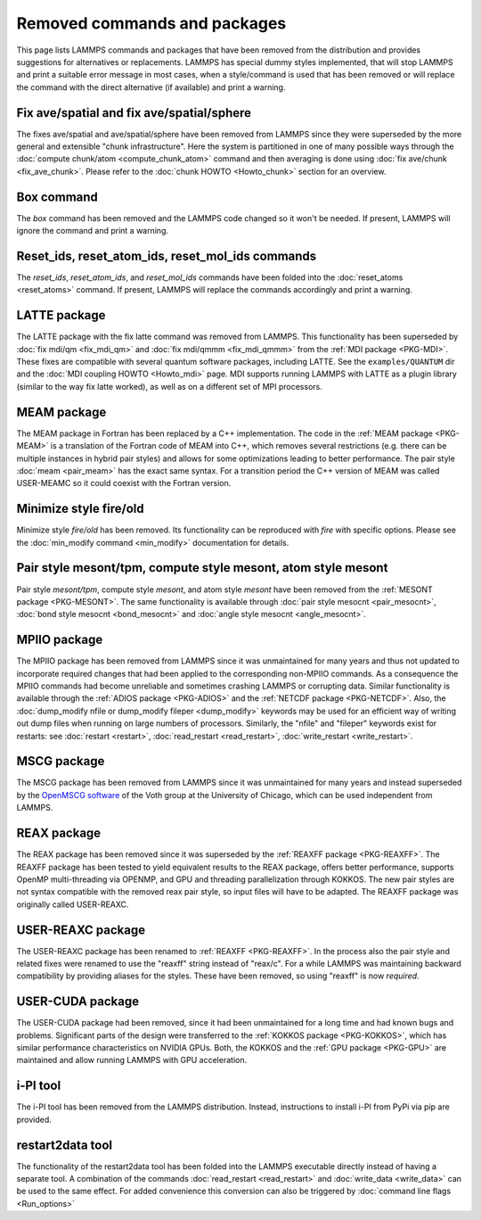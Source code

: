 Removed commands and packages
=============================

This page lists LAMMPS commands and packages that have been removed from
the distribution and provides suggestions for alternatives or
replacements.  LAMMPS has special dummy styles implemented, that will
stop LAMMPS and print a suitable error message in most cases, when a
style/command is used that has been removed or will replace the command
with the direct alternative (if available) and print a warning.

Fix ave/spatial and fix ave/spatial/sphere
------------------------------------------

.. deprecated:: 11Dec2015

The fixes ave/spatial and ave/spatial/sphere have been removed from LAMMPS
since they were superseded by the more general and extensible "chunk
infrastructure".  Here the system is partitioned in one of many possible
ways through the :doc:`compute chunk/atom <compute_chunk_atom>` command
and then averaging is done using :doc:`fix ave/chunk <fix_ave_chunk>`.
Please refer to the :doc:`chunk HOWTO <Howto_chunk>` section for an overview.

Box command
-----------

.. deprecated:: 22Dec2022

The *box* command has been removed and the LAMMPS code changed so it won't
be needed.  If present, LAMMPS will ignore the command and print a warning.

Reset_ids, reset_atom_ids, reset_mol_ids commands
-------------------------------------------------

.. deprecated:: 22Dec2022

The *reset_ids*, *reset_atom_ids*, and *reset_mol_ids* commands have
been folded into the :doc:`reset_atoms <reset_atoms>` command.  If
present, LAMMPS will replace the commands accordingly and print a
warning.

LATTE package
-------------

.. deprecated:: 15Jun2023

The LATTE package with the fix latte command was removed from LAMMPS.
This functionality has been superseded by :doc:`fix mdi/qm <fix_mdi_qm>`
and :doc:`fix mdi/qmmm <fix_mdi_qmmm>` from the :ref:`MDI package
<PKG-MDI>`.  These fixes are compatible with several quantum software
packages, including LATTE.  See the ``examples/QUANTUM`` dir and the
:doc:`MDI coupling HOWTO <Howto_mdi>` page.  MDI supports running LAMMPS
with LATTE as a plugin library (similar to the way fix latte worked), as
well as on a different set of MPI processors.

MEAM package
------------

The MEAM package in Fortran has been replaced by a C++ implementation.
The code in the :ref:`MEAM package <PKG-MEAM>` is a translation of the
Fortran code of MEAM into C++, which removes several restrictions
(e.g. there can be multiple instances in hybrid pair styles) and allows
for some optimizations leading to better performance.  The pair style
:doc:`meam <pair_meam>` has the exact same syntax.  For a transition
period the C++ version of MEAM was called USER-MEAMC so it could
coexist with the Fortran version.

Minimize style fire/old
-----------------------

.. deprecated:: 8Feb2023

Minimize style *fire/old* has been removed. Its functionality can be
reproduced with *fire* with specific options. Please see the
:doc:`min_modify command <min_modify>` documentation for details.

Pair style mesont/tpm, compute style mesont, atom style mesont
--------------------------------------------------------------

.. deprecated:: 8Feb2023

Pair style *mesont/tpm*, compute style *mesont*, and atom style
*mesont* have been removed from the :ref:`MESONT package <PKG-MESONT>`.
The same functionality is available through
:doc:`pair style mesocnt <pair_mesocnt>`,
:doc:`bond style mesocnt <bond_mesocnt>` and
:doc:`angle style mesocnt <angle_mesocnt>`.

MPIIO package
-------------

.. deprecated:: 21Nov2023

The MPIIO package has been removed from LAMMPS since it was unmaintained
for many years and thus not updated to incorporate required changes that
had been applied to the corresponding non-MPIIO commands. As a
consequence the MPIIO commands had become unreliable and sometimes
crashing LAMMPS or corrupting data.  Similar functionality is available
through the :ref:`ADIOS package <PKG-ADIOS>` and the :ref:`NETCDF
package <PKG-NETCDF>`.  Also, the :doc:`dump_modify nfile or dump_modify
fileper <dump_modify>` keywords may be used for an efficient way of
writing out dump files when running on large numbers of processors.
Similarly, the "nfile" and "fileper" keywords exist for restarts:
see :doc:`restart <restart>`, :doc:`read_restart <read_restart>`,
:doc:`write_restart <write_restart>`.


MSCG package
------------

.. deprecated:: 21Nov2023

The MSCG package has been removed from LAMMPS since it was unmaintained
for many years and instead superseded by the `OpenMSCG software
<https://software.rcc.uchicago.edu/mscg/>`_ of the Voth group at the
University of Chicago, which can be used independent from LAMMPS.

REAX package
------------

The REAX package has been removed since it was superseded by the
:ref:`REAXFF package <PKG-REAXFF>`.  The REAXFF package has been tested
to yield equivalent results to the REAX package, offers better
performance, supports OpenMP multi-threading via OPENMP, and GPU and
threading parallelization through KOKKOS.  The new pair styles are not
syntax compatible with the removed reax pair style, so input files will
have to be adapted.  The REAXFF package was originally called
USER-REAXC.

USER-REAXC package
------------------

.. deprecated:: 7Feb2024

The USER-REAXC package has been renamed to :ref:`REAXFF <PKG-REAXFF>`.
In the process also the pair style and related fixes were renamed to use
the "reaxff" string instead of "reax/c". For a while LAMMPS was maintaining
backward compatibility by providing aliases for the styles.  These have
been removed, so using "reaxff" is now *required*.

USER-CUDA package
-----------------

The USER-CUDA package had been removed, since it had been unmaintained
for a long time and had known bugs and problems.  Significant parts of
the design were transferred to the
:ref:`KOKKOS package <PKG-KOKKOS>`, which has similar
performance characteristics on NVIDIA GPUs. Both, the KOKKOS
and the :ref:`GPU package <PKG-GPU>` are maintained
and allow running LAMMPS with GPU acceleration.

i-PI tool
---------

.. deprecated:: TBD

The i-PI tool has been removed from the LAMMPS distribution.  Instead,
instructions to install i-PI from PyPi via pip are provided.

restart2data tool
-----------------

The functionality of the restart2data tool has been folded into the
LAMMPS executable directly instead of having a separate tool.  A
combination of the commands :doc:`read_restart <read_restart>` and
:doc:`write_data <write_data>` can be used to the same effect.  For
added convenience this conversion can also be triggered by
:doc:`command line flags <Run_options>`
